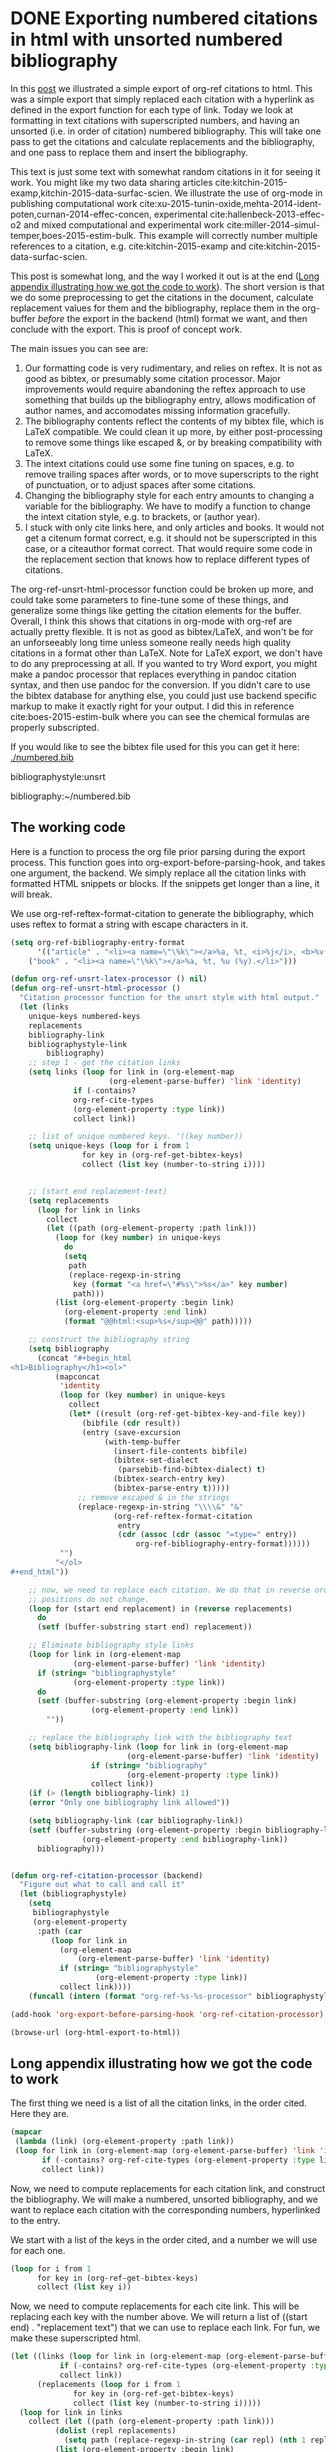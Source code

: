 * DONE Exporting numbered citations in html with unsorted numbered bibliography
  CLOSED: [2014-05-17 Sat 14:42]
  :PROPERTIES:
  :categories: org-mode
  :date:     2015/12/03 15:53:08
  :updated:  2015/12/03 16:49:31
  :END:

In this [[http://kitchingroup.cheme.cmu.edu/blog/2014/05/17/Exporting-citations-in-html/][post]] we illustrated a simple export of org-ref citations to html. This was a simple export that simply replaced each citation with a hyperlink as defined in the export function for each type of link. Today we look at formatting in text citations with superscripted numbers, and having an unsorted (i.e. in order of citation) numbered bibliography. This will take one pass to get the citations and calculate replacements and the bibliography, and one pass to replace them and insert the bibliography.

This text is just some text with somewhat random citations in it for seeing it work. You might like my two data sharing articles cite:kitchin-2015-examp,kitchin-2015-data-surfac-scien. We illustrate the use of org-mode in publishing computational work cite:xu-2015-tunin-oxide,mehta-2014-ident-poten,curnan-2014-effec-concen, experimental cite:hallenbeck-2013-effec-o2 and mixed computational and experimental work cite:miller-2014-simul-temper,boes-2015-estim-bulk. This example will correctly number multiple references to a citation, e.g.  cite:kitchin-2015-examp and cite:kitchin-2015-data-surfac-scien.

This post is somewhat long, and the way I worked it out is at the end ([[id:1D63E1FB-55CD-48B7-B5E1-D0AC5E4D989B][Long appendix illustrating how we got the code to work]]). The short version is that we do some preprocessing to get the citations in the document, calculate replacement values for them and the bibliography, replace them in the org-buffer /before/ the export in the backend (html) format we want, and then conclude with the export. This is proof of concept work.

The main issues you can see are:
1. Our formatting code is very rudimentary, and relies on reftex. It is not as good as bibtex, or presumably some citation processor. Major improvements would require abandoning the reftex approach to use something that builds up the bibliography entry, allows modification of author names, and accomodates missing information gracefully.
2. The bibliography contents reflect the contents of my bibtex file, which is LaTeX compatible. We could clean it up more, by either post-processing to remove some things like escaped &, or by breaking compatibility with LaTeX.
3. The intext citations could use some fine tuning on spaces, e.g. to remove trailing spaces after words, or to move superscripts to the right of punctuation, or to adjust spaces after some citations.
4. Changing the bibliography style for each entry amounts to changing a variable for the bibliography. We have to modify a function to change the intext citation style, e.g. to brackets, or (author year).
5. I stuck with only cite links here, and only articles and books. It would not get a citenum format correct, e.g. it should not be superscripted in this case, or a citeauthor format correct. That would require some code in the replacement section that knows how to replace different types of citations.

The  org-ref-unsrt-html-processor function could be broken up more, and could take some parameters to fine-tune some of these things, and generalize some things like getting the citation elements for the buffer. Overall, I think this shows that citations in org-mode with org-ref are actually pretty flexible. It is not as good as bibtex/LaTeX, and won't be for an unforseeably long time unless someone really needs high quality citations in a format other than LaTeX. Note for LaTeX export, we don't have to do any preprocessing at all. If you wanted to try Word export, you might make a pandoc processor that replaces everything in pandoc citation syntax, and then use pandoc for the conversion. If you didn't care to use the bibtex database for anything else, you could just use backend specific markup to make it exactly right for your output. I did this in reference cite:boes-2015-estim-bulk where you can see the chemical formulas are properly subscripted.

If you would like to see the bibtex file used for this you can get it here: [[./numbered.bib]]

bibliographystyle:unsrt

bibliography:~/numbered.bib

** The working code
Here is a function to process the org file prior parsing during the export process. This function goes into org-export-before-parsing-hook, and takes one argument, the backend. We simply replace all the citation links with formatted HTML snippets or blocks. If the snippets get longer than a line, it will break.

We use org-ref-reftex-format-citation to generate the bibliography, which uses reftex to format a string with escape characters in it.

#+BEGIN_SRC emacs-lisp
(setq org-ref-bibliography-entry-format
      '(("article" . "<li><a name=\"\%k\"></a>%a, %t, <i>%j</i>, <b>%v(%n)</b>, %p (%y). <a href=\"%U\">link</a>. <a href=\"http://dx.doi.org/%D\">doi</a>.</li>")
	("book" . "<li><a name=\"\%k\"></a>%a, %t, %u (%y).</li>")))

(defun org-ref-unsrt-latex-processor () nil)
(defun org-ref-unsrt-html-processor ()
  "Citation processor function for the unsrt style with html output."
  (let (links
	unique-keys numbered-keys
	replacements
	bibliography-link
	bibliographystyle-link
        bibliography)
    ;; step 1 - get the citation links
    (setq links (loop for link in (org-element-map
				      (org-element-parse-buffer) 'link 'identity)
		      if (-contains?
			  org-ref-cite-types
			  (org-element-property :type link))
		      collect link))

    ;; list of unique numbered keys. '((key number))
    (setq unique-keys (loop for i from 1
			    for key in (org-ref-get-bibtex-keys)
			    collect (list key (number-to-string i))))


    ;; (start end replacement-text)
    (setq replacements
	  (loop for link in links
		collect
		(let ((path (org-element-property :path link)))
		  (loop for (key number) in unique-keys
			do
			(setq
			 path
			 (replace-regexp-in-string
			  key (format "<a href=\"#%s\">%s</a>" key number)
			  path)))
		  (list (org-element-property :begin link)
			(org-element-property :end link)
			(format "@@html:<sup>%s</sup>@@" path)))))

    ;; construct the bibliography string
    (setq bibliography
	  (concat "#+begin_html
<h1>Bibliography</h1><ol>"
		  (mapconcat
		   'identity
		   (loop for (key number) in unique-keys
			 collect
			 (let* ((result (org-ref-get-bibtex-key-and-file key))
				(bibfile (cdr result))
				(entry (save-excursion
					 (with-temp-buffer
					   (insert-file-contents bibfile)
					   (bibtex-set-dialect
					    (parsebib-find-bibtex-dialect) t)
					   (bibtex-search-entry key)
					   (bibtex-parse-entry t)))))
			   ;; remove escaped & in the strings
			   (replace-regexp-in-string "\\\\&" "&"
					   (org-ref-reftex-format-citation
					    entry
					    (cdr (assoc (cdr (assoc "=type=" entry))
							org-ref-bibliography-entry-format))))))
		   "")
		  "</ol>
,#+end_html"))

    ;; now, we need to replace each citation. We do that in reverse order so the
    ;; positions do not change.
    (loop for (start end replacement) in (reverse replacements)
	  do
	  (setf (buffer-substring start end) replacement))

    ;; Eliminate bibliography style links
    (loop for link in (org-element-map
			  (org-element-parse-buffer) 'link 'identity)
	  if (string= "bibliographystyle"
		      (org-element-property :type link))
	  do
	  (setf (buffer-substring (org-element-property :begin link)
				  (org-element-property :end link))
		""))

    ;; replace the bibliography link with the bibliography text
    (setq bibliography-link (loop for link in (org-element-map
						  (org-element-parse-buffer) 'link 'identity)
				  if (string= "bibliography"
					      (org-element-property :type link))
				  collect link))
    (if (> (length bibliography-link) 1)
	(error "Only one bibliography link allowed"))

    (setq bibliography-link (car bibliography-link))
    (setf (buffer-substring (org-element-property :begin bibliography-link)
			    (org-element-property :end bibliography-link))
	  bibliography)))


(defun org-ref-citation-processor (backend)
  "Figure out what to call and call it"
  (let (bibliographystyle)
    (setq
     bibliographystyle
     (org-element-property
      :path (car
	     (loop for link in
		   (org-element-map
		       (org-element-parse-buffer) 'link 'identity)
		   if (string= "bibliographystyle"
			       (org-element-property :type link))
		   collect link))))
    (funcall (intern (format "org-ref-%s-%s-processor" bibliographystyle backend)))))

(add-hook 'org-export-before-parsing-hook 'org-ref-citation-processor)

(browse-url (org-html-export-to-html))
#+END_SRC

#+RESULTS:
: #<process open ./blog.html>


** Long appendix illustrating how we got the code to work
   :PROPERTIES:
   :ID:       1D63E1FB-55CD-48B7-B5E1-D0AC5E4D989B
   :END:
The first thing we need is a list of all the citation links, in the order cited. Here they are.

#+BEGIN_SRC emacs-lisp
(mapcar
 (lambda (link) (org-element-property :path link))
 (loop for link in (org-element-map (org-element-parse-buffer) 'link 'identity)
       if (-contains? org-ref-cite-types (org-element-property :type link))
       collect link))
#+END_SRC
#+RESULTS:
| kitchin-2015-examp,kitchin-2015-data-surfac-scien | xu-2015-tunin-oxide,mehta-2014-ident-poten,curnan-2014-effec-concen | hallenbeck-2013-effec-o2 | miller-2014-simul-temper,boes-2015-estim-bulk | kitchin-2015-examp | kitchin-2015-data-surfac-scien | boes-2015-estim-bulk |

Now, we need to compute replacements for each citation link, and construct the bibliography. We will make a numbered, unsorted bibliography, and we want to replace each citation with the corresponding numbers, hyperlinked to the entry.

We start with a list of the keys in the order cited, and a number we will use for each one.

#+BEGIN_SRC emacs-lisp
(loop for i from 1
      for key in (org-ref-get-bibtex-keys)
      collect (list key i))
#+END_SRC

#+RESULTS:
| kitchin-2015-examp             | 1 |
| kitchin-2015-data-surfac-scien | 2 |
| xu-2015-tunin-oxide            | 3 |
| mehta-2014-ident-poten         | 4 |
| curnan-2014-effec-concen       | 5 |
| hallenbeck-2013-effec-o2       | 6 |
| miller-2014-simul-temper       | 7 |
| boes-2015-estim-bulk           | 8 |

Now, we need to compute replacements for each cite link. This will be replacing each key with the number above. We will return a list of ((start end) . "replacement text") that we can use to replace each link. For fun, we make these superscripted html.

#+BEGIN_SRC emacs-lisp
(let ((links (loop for link in (org-element-map (org-element-parse-buffer) 'link 'identity)
		   if (-contains? org-ref-cite-types (org-element-property :type link))
		   collect link))
      (replacements (loop for i from 1
			  for key in (org-ref-get-bibtex-keys)
			  collect (list key (number-to-string i)))))
  (loop for link in links
	collect (let ((path (org-element-property :path link)))
		  (dolist (repl replacements)
		    (setq path (replace-regexp-in-string (car repl) (nth 1 repl) path)))
		  (list (org-element-property :begin link)
			(org-element-property :end link)
			(format "<sup>%s</sup>" path)))))
#+END_SRC

#+RESULTS:
|  950 | 1004 | <sup>1,2</sup>   |
| 1073 | 1145 | <sup>3,4,5</sup> |
| 1160 | 1190 | <sup>6</sup>     |
| 1236 | 1286 | <sup>7,8</sup>   |
| 1364 | 1388 | <sup>1</sup>     |
| 1392 | 1427 | <sup>2</sup>     |
| 4091 | 4117 | <sup>8</sup>     |

We also need to compute the bibliography for each key. We will use org-ref-reftex-format-citation to do this. For that we need the parsed bibtex entries, and a format string. org-ref provides most of this.

#+BEGIN_SRC emacs-lisp :results html
(setq org-ref-bibliography-entry-format
      '(("article" . "<li>%a, %t, <i>%j</i>, <b>%v(%n)</b>, %p (%y). <a href=\"%U\">link</a>. <a href=\"http://dx.doi.org/%D\">doi</a>.</li>")
	("book" . "<li>%a, %t, %u (%y).</li>")))

(concat "<h1>Bibliography</h1><br><ol>"
	(mapconcat
	 'identity
	 (loop for key in (org-ref-get-bibtex-keys)
	       collect
	       (let* ((result (org-ref-get-bibtex-key-and-file key))
		      (bibfile (cdr result))
		      (entry (save-excursion
			       (with-temp-buffer
				 (insert-file-contents bibfile)
				 (bibtex-set-dialect (parsebib-find-bibtex-dialect) t)
				 (bibtex-search-entry key)
				 (bibtex-parse-entry)))))
		 (org-ref-reftex-format-citation
		  entry
		  (cdr (assoc (cdr (assoc "=type=" entry))
			      org-ref-bibliography-entry-format)))))
	 "")
	"</ol>")
#+END_SRC

#+RESULTS:
#+BEGIN_HTML
<h1>Bibliography</h1><br><ol><li>Kitchin, Examples of Effective Data Sharing in Scientific Publishing, <i>{ACS Catalysis}</i>, <b>5(6)</b>, 3894-3899 (2015). <a href=" http://dx.doi.org/10.1021/acscatal.5b00538 ">link</a>. <a href="http://dx.doi.org/10.1021/acscatal.5b00538">doi</a>.</li><li>"John Kitchin", Data Sharing in Surface Science, <i>"Surface Science "</i>, <b>(0)</b>,  -  (2015). <a href="http://www.sciencedirect.com/science/article/pii/S0039602815001326">link</a>. <a href="http://dx.doi.org/10.1016/j.susc.2015.05.007">doi</a>.</li><li>Zhongnan Xu \& John R Kitchin, Tuning Oxide Activity Through Modification of the Crystal and  Electronic Structure: From Strain To Potential Polymorphs, <i>{Phys. Chem. Chem. Phys.}</i>, <b>17()</b>, 28943-28949 (2015). <a href="http://dx.doi.org/10.1039/C5CP04840K">link</a>. <a href="http://dx.doi.org/10.1039/c5cp04840k">doi</a>.</li><li>Prateek Mehta, Paul Salvador \& John Kitchin, Identifying Potential BO2 Oxide Polymorphs for Epitaxial  Growth Candidates, <i>{ACS Appl. Mater. Interfaces}</i>, <b>6(5)</b>, 3630-3639 (2014). <a href="http://dx.doi.org/10.1021/am4059149">link</a>. <a href="http://dx.doi.org/10.1021/am4059149">doi</a>.</li><li>Curnan \& Kitchin, Effects of Concentration, Crystal Structure, Magnetism, and  Electronic Structure Method on First-Principles Oxygen Vacancy  Formation Energy Trends in Perovskites, <i>{The Journal of Physical Chemistry C}</i>, <b>118(49)</b>, 28776-28790 (2014). <a href="http://dx.doi.org/10.1021/jp507957n">link</a>. <a href="http://dx.doi.org/10.1021/jp507957n">doi</a>.</li><li>"Hallenbeck \& Kitchin, Effects of O2 and SO2 on the Capture Capacity of a  Primary-Amine Based Polymeric CO2 Sorbent, <i>"Industrial \& Engineering Chemistry Research"</i>, <b>52(31)</b>, 10788-10794 (2013). <a href="http://pubs.acs.org/doi/abs/10.1021/ie400582a">link</a>. <a href="http://dx.doi.org/10.1021/ie400582a">doi</a>.</li><li>Spencer Miller, Vladimir Pushkarev, Andrew, Gellman \& John Kitchin, Simulating Temperature Programmed Desorption of Oxygen on  Pt(111) Using DFT Derived Coverage Dependent Desorption  Barriers, <i>{Topics in Catalysis}</i>, <b>57(1-4)</b>, 106-117 (2014). <a href="http://dx.doi.org/10.1007/s11244-013-0166-3">link</a>. <a href="http://dx.doi.org/10.1007/s11244-013-0166-3">doi</a>.</li><li>Jacob Boes, Gamze Gumuslu, James Miller, Andrew, Gellman \& John Kitchin, Estimating Bulk-Composition-Dependent H<sub>2</sub> Adsorption Energies  on Cu<sub>x</sub>Pd<sub>1-x</sub> Alloy (111) Surfaces, <i>{ACS Catalysis}</i>, <b>5()</b>, 1020-1026 (2015). <a href="http://dx.doi.org/10.1021/cs501585k">link</a>. <a href="http://dx.doi.org/10.1021/cs501585k">doi</a>.</li></ol>
#+END_HTML

